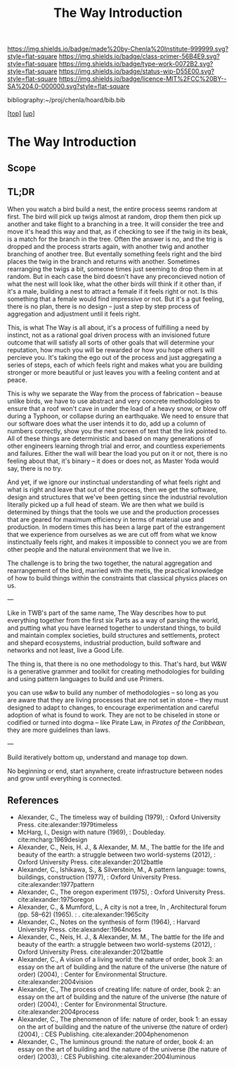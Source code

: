 #   -*- mode: org; fill-column: 60 -*-

#+TITLE: The Way Introduction
#+STARTUP: showall
#+TOC: headlines 4
#+PROPERTY: filename

[[https://img.shields.io/badge/made%20by-Chenla%20Institute-999999.svg?style=flat-square]] 
[[https://img.shields.io/badge/class-primer-56B4E9.svg?style=flat-square]]
[[https://img.shields.io/badge/type-work-0072B2.svg?style=flat-square]]
[[https://img.shields.io/badge/status-wip-D55E00.svg?style=flat-square]]
[[https://img.shields.io/badge/licence-MIT%2FCC%20BY--SA%204.0-000000.svg?style=flat-square]]

bibliography:~/proj/chenla/hoard/bib.bib

[[[../../index.org][top]]] [[[../index.org][up]]]

* The Way Introduction
:PROPERTIES:
:CUSTOM_ID:
:Name:     /home/deerpig/proj/chenla/warp/06/26/intro.org
:Created:  2018-05-03T10:05@Prek Leap (11.642600N-104.919210W)
:ID:       0e582b40-a5c7-4810-b60c-f0304c5ec6aa
:VER:      578588800.584477263
:GEO:      48P-491193-1287029-15
:BXID:     proj:NSJ2-0620
:Class:    primer
:Type:     work
:Status:   wip
:Licence:  MIT/CC BY-SA 4.0
:END:

** Scope
** TL;DR

When you watch a bird build a nest, the entire process seems
random at first.  The bird will pick up twigs almost at
random, drop them then pick up another and take flight to a
branching in a tree.  It will consider the tree and move
it's head this way and that, as if checking to see if the
twig in its beak, is a match for the branch in the tree.
Often the answer is no, and the trig is dropped and the
process strarts again, with another twig and another
branching of another tree.  But eventally something feels
right and the bird places the twig in the branch and returns
with another.  Sometimes rearranging the twigs a bit,
someone times just seeming to drop them in at random.  But
in each case the bird doesn't have any preconcieved notion
of what the nest will look like, what the other birds will
think if it other than, if it's a male, building a nest to
attract a female if it feels right or not.  Is this
something that a female would find impressive or not.  But
it's a gut feeling, there is no plan, there is no design --
just a step by step process of aggregation and adjustment
until it feels right.

This, is what The Way is all about, it's a process of
fulfilling a need by instinct, not as a rational goal driven
process with an invisioned future outcome that will satisfy
all sorts of other goals that will determine your
reputation, how much you will be rewarded or how you hope
others will percieve you.  It's taking the ego out of the
process and just aggregating a series of steps, each of
which feels right and makes what you are building stronger
or more beautiful or just leaves you with a feeling content
and at peace.

This is why we separate the Way from the process of
fabrication -- beause unlike birds, we have to use abstract
and very concrete methodologies to ensure that a roof won't
cave in under the load of a heavy snow, or blow off during a
Typhoon, or collapse during an earthquake.  We need to
ensure that our software does what the user intends it to
do, add up a column of numbers correctly, show you the next
screen of text that the link pointed to.  All of these
things are deterministic and based on many generations of
other engineers learning throgh trial and error, and
countless experiements and failures.  Either the wall will
bear the load you put on it or not, there is no feeling
about that, it's binary -- it does or does not, as Master
Yoda would say, there is no try.

And yet, if we ignore our instinctual understanding of what
feels right and what is right and leave that out of the
process, then we get the software, design and structures
that we've been getting since the industrial revolution
literally picked up a full head of steam.  We are then what
we build is determined by things that the tools we use and
the production processes that are geared for maximum
efficiency in terms of material use and production.  In
modern times this has been a large part of the estrangement
that we experience from ourselves as we are cut off from
what we know instinctually feels right, and makes it
impossible to connect you we are from other people and the
natural environment that we live in.

The challenge is to bring the two together, the natural
aggregation and rearrangement of the bird, married with the
metis, the practical knowledge of how to build things within
the constraints that classical physics places on us.

---

Like in TWB's part of the same name, The Way describes how
to put everything together from the first six Parts as a way
of parsing the world, and putting what you have learned
together to understand things, to build and maintain complex
societies, build structures and settlements, protect and
shepard ecosystems, industrial production, build software
and networks and not least, live a Good Life.

The thing is, that there is no one methodology to
this. That's hard, but W&W is a generative grammer and
toolkit for creating methodologies for building and using
pattern languages to build and use Primers.

you can use w&w to build any number of methodologies -- so
long as you are aware that they are living processes that
are not set in stone -- they must designed to adapt to
changes, to encourage experimentation and careful adoption
of what is found to work.  They are not to be chiseled in
stone or codified or turned into dogma -- like Pirate Law,
in /Pirates of the Caribbean/, they are more guidelines than
laws.

---

Build iteratively bottom up, understand and manage top down.

No beginning or end, start anywhere, create infrastructure
between nodes and grow until everything is connected.


** References

 - Alexander, C., The timeless way of building (1979), :
   Oxford University Press.
   cite:alexander:1979timeless
 - McHarg, I., Design with nature (1969), : Doubleday.
   cite:mcharg:1969design
 - Alexander, C., Neis, H. J., & Alexander, M. M., The
   battle for the life and beauty of the earth: a struggle
   between two world-systems (2012), : Oxford University
   Press.
   cite:alexander:2012battle
 - Alexander, C., Ishikawa, S., & Silverstein, M., A pattern
   language: towns, buildings, construction (1977), : Oxford
   University Press.
   cite:alexander:1977pattern
 - Alexander, C., The oregon experiment (1975), : Oxford
   University Press.
   cite:alexander:1975oregon
 - Alexander, C., & Mumford, L., A city is not a tree, In ,
   Architectural forum (pp. 58–62) (1965). : .
   cite:alexander:1965city
 - Alexander, C., Notes on the synthesis of form (1964), :
   Harvard University Press.
   cite:alexander:1964notes
 - Alexander, C., Neis, H. J., & Alexander, M. M., The
   battle for the life and beauty of the earth: a struggle
   between two world-systems (2012), : Oxford University
   Press.
   cite:alexander:2012battle
 - Alexander, C., A vision of a living world: the nature of
   order, book 3: an essay on the art of building and the
   nature of the universe (the nature of order) (2004), :
   Center for Environmental Structure.
   cite:alexander:2004vision
 - Alexander, C., The process of creating life: nature of
   order, book 2: an essay on the art of building and the
   nature of the universe (the nature of order) (2004), :
   Center for Environmental Structure.
   cite:alexander:2004process
 - Alexander, C., The phenomenon of life: nature of order,
   book 1: an essay on the art of building and the nature of
   the universe (the nature of order) (2004), : CES
   Publishing.
    cite:alexander:2004phenomenon
 - Alexander, C., The luminous ground: the nature of order,
   book 4: an essay on the art of building and the nature of
   the universe (the nature of order) (2003), : CES
   Publishing.
   cite:alexander:2004luminous

